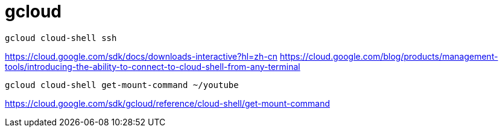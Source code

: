 = gcloud

----
gcloud cloud-shell ssh
----

https://cloud.google.com/sdk/docs/downloads-interactive?hl=zh-cn
https://cloud.google.com/blog/products/management-tools/introducing-the-ability-to-connect-to-cloud-shell-from-any-terminal

----
gcloud cloud-shell get-mount-command ~/youtube
----
https://cloud.google.com/sdk/gcloud/reference/cloud-shell/get-mount-command
